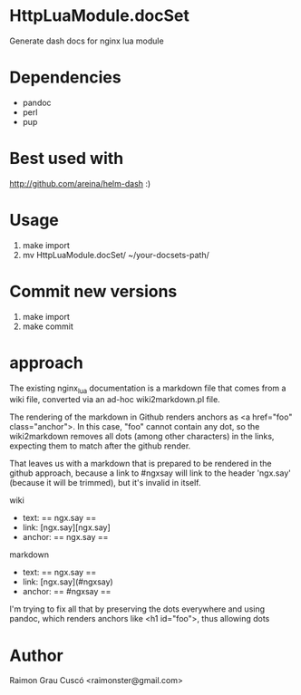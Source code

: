 * HttpLuaModule.docSet
  Generate dash docs for nginx lua module
* Dependencies
  - pandoc
  - perl
  - pup
* Best used with
  http://github.com/areina/helm-dash  :)
* Usage
  1) make import
  2) mv HttpLuaModule.docSet/ ~/your-docsets-path/

* Commit new versions
  1) make import
  2) make commit

* approach
  The existing nginx_lua documentation is a markdown file that comes
  from a wiki file, converted via an ad-hoc wiki2markdown.pl file.

  The rendering of the markdown in Github renders anchors as <a
  href="foo" class="anchor">. In this case, "foo" cannot contain any
  dot, so the wiki2markdown removes all dots (among other characters)
  in the links, expecting them to match after the github render.

  That leaves us with a markdown that is prepared to be rendered in
  the github approach, because a link to #ngxsay will link to the
  header 'ngx.say' (because it will be trimmed), but it's invalid in
  itself.

  wiki
   - text: == ngx.say ==
   - link: [ngx.say][ngx.say]
   - anchor: == ngx.say ==

  markdown
   - text: == ngx.say ==
   - link: [ngx.say](#ngxsay)
   - anchor: == #ngxsay ==

  I'm trying to fix all that by preserving the dots everywhere and
  using pandoc, which renders anchors like <h1 id="foo">, thus
  allowing dots


* Author
  Raimon Grau Cuscó <raimonster@gmail.com>
